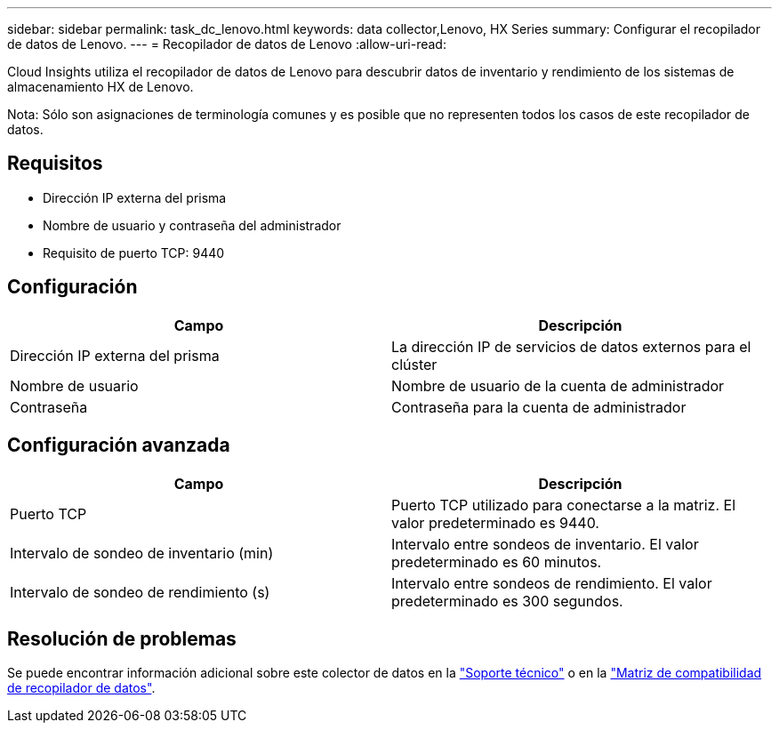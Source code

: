 ---
sidebar: sidebar 
permalink: task_dc_lenovo.html 
keywords: data collector,Lenovo, HX Series 
summary: Configurar el recopilador de datos de Lenovo. 
---
= Recopilador de datos de Lenovo
:allow-uri-read: 


[role="lead"]
Cloud Insights utiliza el recopilador de datos de Lenovo para descubrir datos de inventario y rendimiento de los sistemas de almacenamiento HX de Lenovo.

Nota: Sólo son asignaciones de terminología comunes y es posible que no representen todos los casos de este recopilador de datos.



== Requisitos

* Dirección IP externa del prisma
* Nombre de usuario y contraseña del administrador
* Requisito de puerto TCP: 9440




== Configuración

[cols="2*"]
|===
| Campo | Descripción 


| Dirección IP externa del prisma | La dirección IP de servicios de datos externos para el clúster 


| Nombre de usuario | Nombre de usuario de la cuenta de administrador 


| Contraseña | Contraseña para la cuenta de administrador 
|===


== Configuración avanzada

[cols="2*"]
|===
| Campo | Descripción 


| Puerto TCP | Puerto TCP utilizado para conectarse a la matriz. El valor predeterminado es 9440. 


| Intervalo de sondeo de inventario (min) | Intervalo entre sondeos de inventario. El valor predeterminado es 60 minutos. 


| Intervalo de sondeo de rendimiento (s) | Intervalo entre sondeos de rendimiento. El valor predeterminado es 300 segundos. 
|===


== Resolución de problemas

Se puede encontrar información adicional sobre este colector de datos en la link:concept_requesting_support.html["Soporte técnico"] o en la link:https://docs.netapp.com/us-en/cloudinsights/CloudInsightsDataCollectorSupportMatrix.pdf["Matriz de compatibilidad de recopilador de datos"].
